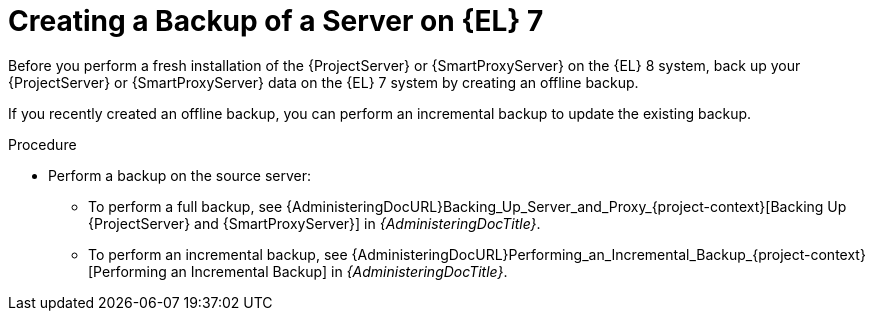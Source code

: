 [id="Creating_a_Backup_of_a_Server_on_el7_{context}"]
= Creating a Backup of a Server on {EL} 7

Before you perform a fresh installation of the {ProjectServer} or {SmartProxyServer} on the {EL} 8 system, back up your {ProjectServer} or {SmartProxyServer} data on the {EL} 7 system by creating an offline backup.

If you recently created an offline backup, you can perform an incremental backup to update the existing backup.

.Procedure
* Perform a backup on the source server:
** To perform a full backup, see {AdministeringDocURL}Backing_Up_Server_and_Proxy_{project-context}[Backing Up {ProjectServer} and {SmartProxyServer}] in _{AdministeringDocTitle}_.
** To perform an incremental backup, see {AdministeringDocURL}Performing_an_Incremental_Backup_{project-context}[Performing an Incremental Backup] in _{AdministeringDocTitle}_.
